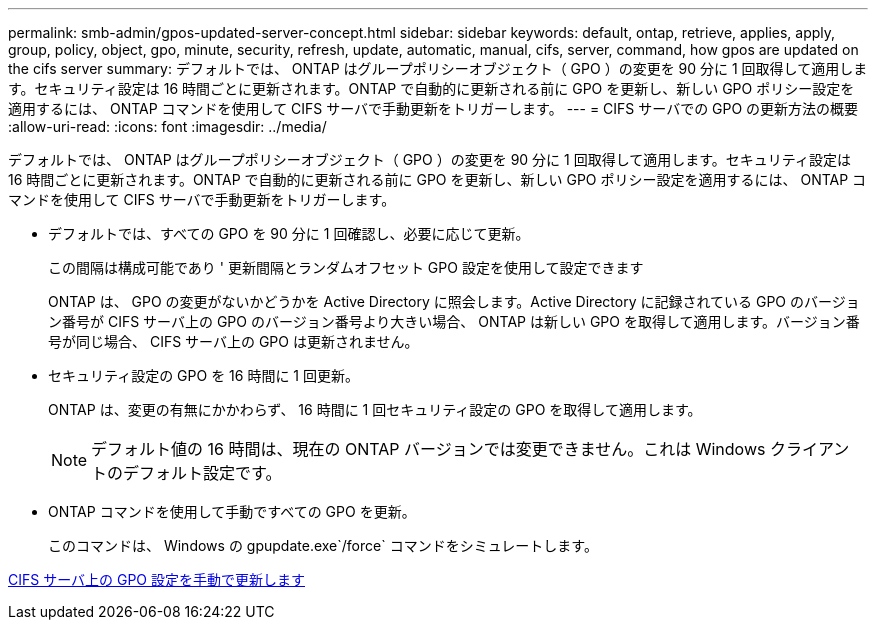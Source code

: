 ---
permalink: smb-admin/gpos-updated-server-concept.html 
sidebar: sidebar 
keywords: default, ontap, retrieve, applies, apply, group, policy, object, gpo, minute, security, refresh, update, automatic, manual, cifs, server, command, how gpos are updated on the cifs server 
summary: デフォルトでは、 ONTAP はグループポリシーオブジェクト（ GPO ）の変更を 90 分に 1 回取得して適用します。セキュリティ設定は 16 時間ごとに更新されます。ONTAP で自動的に更新される前に GPO を更新し、新しい GPO ポリシー設定を適用するには、 ONTAP コマンドを使用して CIFS サーバで手動更新をトリガーします。 
---
= CIFS サーバでの GPO の更新方法の概要
:allow-uri-read: 
:icons: font
:imagesdir: ../media/


[role="lead"]
デフォルトでは、 ONTAP はグループポリシーオブジェクト（ GPO ）の変更を 90 分に 1 回取得して適用します。セキュリティ設定は 16 時間ごとに更新されます。ONTAP で自動的に更新される前に GPO を更新し、新しい GPO ポリシー設定を適用するには、 ONTAP コマンドを使用して CIFS サーバで手動更新をトリガーします。

* デフォルトでは、すべての GPO を 90 分に 1 回確認し、必要に応じて更新。
+
この間隔は構成可能であり ' 更新間隔とランダムオフセット GPO 設定を使用して設定できます

+
ONTAP は、 GPO の変更がないかどうかを Active Directory に照会します。Active Directory に記録されている GPO のバージョン番号が CIFS サーバ上の GPO のバージョン番号より大きい場合、 ONTAP は新しい GPO を取得して適用します。バージョン番号が同じ場合、 CIFS サーバ上の GPO は更新されません。

* セキュリティ設定の GPO を 16 時間に 1 回更新。
+
ONTAP は、変更の有無にかかわらず、 16 時間に 1 回セキュリティ設定の GPO を取得して適用します。

+
[NOTE]
====
デフォルト値の 16 時間は、現在の ONTAP バージョンでは変更できません。これは Windows クライアントのデフォルト設定です。

====
* ONTAP コマンドを使用して手動ですべての GPO を更新。
+
このコマンドは、 Windows の gpupdate.exe`/force` コマンドをシミュレートします。



xref:manual-update-gpo-settings-task.adoc[CIFS サーバ上の GPO 設定を手動で更新します]
